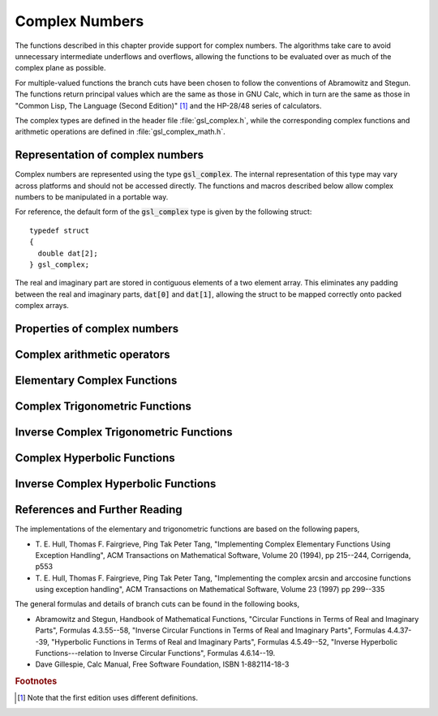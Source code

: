 .. index:: complex numbers

***************
Complex Numbers
***************

The functions described in this chapter provide support for complex
numbers.  The algorithms take care to avoid unnecessary intermediate
underflows and overflows, allowing the functions to be evaluated over 
as much of the complex plane as possible. 

.. FIXME: this still needs to be
.. done for the csc,sec,cot,csch,sech,coth functions

For multiple-valued functions the branch cuts have been chosen to follow
the conventions of Abramowitz and Stegun.
The functions return principal values which are
the same as those in GNU Calc, which in turn are the same as those in
"Common Lisp, The Language (Second Edition)" [#f1]_
and the HP-28/48 series of calculators.

The complex types are defined in the header file :file:`gsl_complex.h`,
while the corresponding complex functions and arithmetic operations are
defined in :file:`gsl_complex_math.h`.

.. index::
   single: representations of complex numbers
   single: polar form of complex numbers
   single: gsl_complex

Representation of complex numbers
=================================

Complex numbers are represented using the type :code:`gsl_complex`. The
internal representation of this type may vary across platforms and
should not be accessed directly. The functions and macros described
below allow complex numbers to be manipulated in a portable way.

For reference, the default form of the :code:`gsl_complex` type is
given by the following struct::

    typedef struct
    {
      double dat[2];
    } gsl_complex;

The real and imaginary part are stored in contiguous elements of a two
element array. This eliminates any padding between the real and
imaginary parts, :code:`dat[0]` and :code:`dat[1]`, allowing the struct to
be mapped correctly onto packed complex arrays.

.. function:: gsl_complex gsl_complex_rect (double x, double y)

   This function uses the rectangular Cartesian components
   :math:`(x,y)` to return the complex number :math:`z = x + i y`.
   An inline version of this function is used when :macro:`HAVE_INLINE`
   is defined.

.. function:: gsl_complex gsl_complex_polar (double r, double theta)

   This function returns the complex number :math:`z = r \exp(i \theta) = r
   (\cos(\theta) + i \sin(\theta))` from the polar representation
   (:data:`r`, :data:`theta`).

.. macro::
   GSL_REAL (z)
   GSL_IMAG (z)

   These macros return the real and imaginary parts of the complex number
   :data:`z`.

.. macro:: GSL_SET_COMPLEX (zp, x, y)

   This macro uses the Cartesian components (:data:`x`, :data:`y`) to set the
   real and imaginary parts of the complex number pointed to by :data:`zp`.
   For example::

     GSL_SET_COMPLEX(&z, 3, 4)

   sets :math:`z` to be :math:`3 + 4i`.

.. macro::
   GSL_SET_REAL (zp,x)
   GSL_SET_IMAG (zp,y)

   These macros allow the real and imaginary parts of the complex number
   pointed to by :data:`zp` to be set independently.

Properties of complex numbers
=============================

.. index:: argument of complex number

.. function:: double gsl_complex_arg (gsl_complex z)

   This function returns the argument of the complex number :data:`z`,
   :math:`\arg(z)`, where :math:`-\pi < \arg(z) <= \pi`.

.. index:: magnitude of complex number

.. function:: double gsl_complex_abs (gsl_complex z)

   This function returns the magnitude of the complex number :data:`z`, :math:`|z|`.

.. function:: double gsl_complex_abs2 (gsl_complex z)

   This function returns the squared magnitude of the complex number
   :data:`z`, :math:`|z|^2`.

.. function:: double gsl_complex_logabs (gsl_complex z)

   This function returns the natural logarithm of the magnitude of the
   complex number :data:`z`, :math:`\log|z|`.  It allows an accurate
   evaluation of :math:`\log|z|` when :math:`|z|` is close to one. The direct
   evaluation of :code:`log(gsl_complex_abs(z))` would lead to a loss of
   precision in this case.

.. index:: complex arithmetic

Complex arithmetic operators
============================

.. function:: gsl_complex gsl_complex_add (gsl_complex a, gsl_complex b)

   This function returns the sum of the complex numbers :data:`a` and
   :data:`b`, :math:`z=a+b`.

.. function:: gsl_complex gsl_complex_sub (gsl_complex a, gsl_complex b)

   This function returns the difference of the complex numbers :data:`a` and
   :data:`b`, :math:`z=a-b`.

.. function:: gsl_complex gsl_complex_mul (gsl_complex a, gsl_complex b)

   This function returns the product of the complex numbers :data:`a` and
   :data:`b`, :math:`z=ab`.

.. function:: gsl_complex gsl_complex_div (gsl_complex a, gsl_complex b)

   This function returns the quotient of the complex numbers :data:`a` and
   :data:`b`, :math:`z=a/b`.

.. function:: gsl_complex gsl_complex_add_real (gsl_complex a, double x)

   This function returns the sum of the complex number :data:`a` and the
   real number :data:`x`, :math:`z=a+x`.

.. function:: gsl_complex gsl_complex_sub_real (gsl_complex a, double x)

   This function returns the difference of the complex number :data:`a` and the
   real number :data:`x`, :math:`z=a-x`.

.. function:: gsl_complex gsl_complex_mul_real (gsl_complex a, double x)

   This function returns the product of the complex number :data:`a` and the
   real number :data:`x`, :math:`z=ax`.

.. function:: gsl_complex gsl_complex_div_real (gsl_complex a, double x)

   This function returns the quotient of the complex number :data:`a` and the
   real number :data:`x`, :math:`z=a/x`.

.. function:: gsl_complex gsl_complex_add_imag (gsl_complex a, double y)

   This function returns the sum of the complex number :data:`a` and the
   imaginary number :math:`iy`, :math:`z=a+iy`.

.. function:: gsl_complex gsl_complex_sub_imag (gsl_complex a, double y)

   This function returns the difference of the complex number :data:`a` and the
   imaginary number :math:`iy`, :math:`z=a-iy`.

.. function:: gsl_complex gsl_complex_mul_imag (gsl_complex a, double y)

   This function returns the product of the complex number :data:`a` and the
   imaginary number :math:`iy`, :math:`z=a*(iy)`.

.. function:: gsl_complex gsl_complex_div_imag (gsl_complex a, double y)

   This function returns the quotient of the complex number :data:`a` and the
   imaginary number :math:`iy`, :math:`z=a/(iy)`.

.. index:: conjugate of complex number

.. function:: gsl_complex gsl_complex_conjugate (gsl_complex z)

   This function returns the complex conjugate of the complex number
   :data:`z`, :math:`z^* = x - i y`.

.. function:: gsl_complex gsl_complex_inverse (gsl_complex z)

   This function returns the inverse, or reciprocal, of the complex number
   :data:`z`, :math:`1/z = (x - i y)/(x^2 + y^2)`.

.. function:: gsl_complex gsl_complex_negative (gsl_complex z)

   This function returns the negative of the complex number
   :data:`z`, :math:`-z = (-x) + i(-y)`.


Elementary Complex Functions
============================

.. index:: square root of complex number

.. function:: gsl_complex gsl_complex_sqrt (gsl_complex z)

   This function returns the square root of the complex number :data:`z`,
   :math:`\sqrt z`. The branch cut is the negative real axis. The result
   always lies in the right half of the complex plane.

.. function:: gsl_complex gsl_complex_sqrt_real (double x)

   This function returns the complex square root of the real number
   :data:`x`, where :data:`x` may be negative.

.. index::
   single: power of complex number
   single: exponentiation of complex number

.. function:: gsl_complex gsl_complex_pow (gsl_complex z, gsl_complex a)

   The function returns the complex number :data:`z` raised to the complex
   power :data:`a`, :math:`z^a`. This is computed as :math:`\exp(\log(z)*a)`
   using complex logarithms and complex exponentials.

.. function:: gsl_complex gsl_complex_pow_real (gsl_complex z, double x)

   This function returns the complex number :data:`z` raised to the real
   power :data:`x`, :math:`z^x`.

.. function:: gsl_complex gsl_complex_exp (gsl_complex z)

   This function returns the complex exponential of the complex number
   :data:`z`, :math:`\exp(z)`.

.. index:: logarithm of complex number

.. function:: gsl_complex gsl_complex_log (gsl_complex z)

   This function returns the complex natural logarithm (base :math:`e`) of
   the complex number :data:`z`, :math:`\log(z)`.  The branch cut is the
   negative real axis. 

.. function:: gsl_complex gsl_complex_log10 (gsl_complex z)

   This function returns the complex base-10 logarithm of
   the complex number :data:`z`, :math:`\log_{10} (z)`.

.. function:: gsl_complex gsl_complex_log_b (gsl_complex z, gsl_complex b)

   This function returns the complex base-:data:`b` logarithm of the complex
   number :data:`z`, :math:`\log_b(z)`. This quantity is computed as the ratio
   :math:`\log(z)/\log(b)`.

.. index:: trigonometric functions of complex numbers

Complex Trigonometric Functions
===============================

.. index::
   single: sin, of complex number

.. function:: gsl_complex gsl_complex_sin (gsl_complex z)

   This function returns the complex sine of the complex number :data:`z`,
   :math:`\sin(z) = (\exp(iz) - \exp(-iz))/(2i)`.

.. index:: cosine of complex number

.. function:: gsl_complex gsl_complex_cos (gsl_complex z)

   This function returns the complex cosine of the complex number :data:`z`,
   :math:`\cos(z) = (\exp(iz) + \exp(-iz))/2`.

.. index:: tangent of complex number

.. function:: gsl_complex gsl_complex_tan (gsl_complex z)

   This function returns the complex tangent of the complex number :data:`z`,
   :math:`\tan(z) = \sin(z)/\cos(z)`.

.. function:: gsl_complex gsl_complex_sec (gsl_complex z)

   This function returns the complex secant of the complex number :data:`z`,
   :math:`\sec(z) = 1/\cos(z)`.

.. function:: gsl_complex gsl_complex_csc (gsl_complex z)

   This function returns the complex cosecant of the complex number :data:`z`,
   :math:`\csc(z) = 1/\sin(z)`.

.. function:: gsl_complex gsl_complex_cot (gsl_complex z)

   This function returns the complex cotangent of the complex number :data:`z`,
   :math:`\cot(z) = 1/\tan(z)`.

.. index:: inverse complex trigonometric functions

Inverse Complex Trigonometric Functions
=======================================

.. function:: gsl_complex gsl_complex_arcsin (gsl_complex z)

   This function returns the complex arcsine of the complex number :data:`z`,
   :math:`\arcsin(z)`. The branch cuts are on the real axis, less than :math:`-1`
   and greater than :math:`1`.

.. function:: gsl_complex gsl_complex_arcsin_real (double z)

   This function returns the complex arcsine of the real number :data:`z`,
   :math:`\arcsin(z)`. For :math:`z` between :math:`-1` and :math:`1`, the
   function returns a real value in the range :math:`[-\pi/2,\pi/2]`. For
   :math:`z` less than :math:`-1` the result has a real part of :math:`-\pi/2`
   and a positive imaginary part.  For :math:`z` greater than :math:`1` the
   result has a real part of :math:`\pi/2` and a negative imaginary part.

.. function:: gsl_complex gsl_complex_arccos (gsl_complex z)

   This function returns the complex arccosine of the complex number :data:`z`,
   :math:`\arccos(z)`. The branch cuts are on the real axis, less than :math:`-1`
   and greater than :math:`1`.

.. function:: gsl_complex gsl_complex_arccos_real (double z)

   This function returns the complex arccosine of the real number :data:`z`,
   :math:`\arccos(z)`. For :math:`z` between :math:`-1` and :math:`1`, the
   function returns a real value in the range :math:`[0,\pi]`. For :math:`z`
   less than :math:`-1` the result has a real part of :math:`\pi` and a
   negative imaginary part.  For :math:`z` greater than :math:`1` the result
   is purely imaginary and positive.

.. function:: gsl_complex gsl_complex_arctan (gsl_complex z)

   This function returns the complex arctangent of the complex number
   :data:`z`, :math:`\arctan(z)`. The branch cuts are on the imaginary axis,
   below :math:`-i` and above :math:`i`.

.. function:: gsl_complex gsl_complex_arcsec (gsl_complex z)

   This function returns the complex arcsecant of the complex number :data:`z`,
   :math:`\arcsec(z) = \arccos(1/z)`.

.. function:: gsl_complex gsl_complex_arcsec_real (double z)

   This function returns the complex arcsecant of the real number :data:`z`,
   :math:`\arcsec(z) = \arccos(1/z)`.

.. function:: gsl_complex gsl_complex_arccsc (gsl_complex z)

   This function returns the complex arccosecant of the complex number :data:`z`,
   :math:`\arccsc(z) = \arcsin(1/z)`.

.. function:: gsl_complex gsl_complex_arccsc_real (double z)

   This function returns the complex arccosecant of the real number :data:`z`,
   :math:`\arccsc(z) = \arcsin(1/z)`.

.. function:: gsl_complex gsl_complex_arccot (gsl_complex z)

   This function returns the complex arccotangent of the complex number :data:`z`,
   :math:`\arccot(z) = \arctan(1/z)`.

.. index::
   single: hyperbolic functions, complex numbers

Complex Hyperbolic Functions
============================

.. function:: gsl_complex gsl_complex_sinh (gsl_complex z)

   This function returns the complex hyperbolic sine of the complex number
   :data:`z`, :math:`\sinh(z) = (\exp(z) - \exp(-z))/2`.

.. function:: gsl_complex gsl_complex_cosh (gsl_complex z)

   This function returns the complex hyperbolic cosine of the complex number
   :data:`z`, :math:`\cosh(z) = (\exp(z) + \exp(-z))/2`.

.. function:: gsl_complex gsl_complex_tanh (gsl_complex z)

   This function returns the complex hyperbolic tangent of the complex number
   :data:`z`, :math:`\tanh(z) = \sinh(z)/\cosh(z)`.

.. function:: gsl_complex gsl_complex_sech (gsl_complex z)

   This function returns the complex hyperbolic secant of the complex
   number :data:`z`, :math:`\sech(z) = 1/\cosh(z)`.

.. function:: gsl_complex gsl_complex_csch (gsl_complex z)

   This function returns the complex hyperbolic cosecant of the complex
   number :data:`z`, :math:`\csch(z) = 1/\sinh(z)`.

.. function:: gsl_complex gsl_complex_coth (gsl_complex z)

   This function returns the complex hyperbolic cotangent of the complex
   number :data:`z`, :math:`\coth(z) = 1/\tanh(z)`.

.. index::
   single: inverse hyperbolic functions, complex numbers

Inverse Complex Hyperbolic Functions
====================================

.. function:: gsl_complex gsl_complex_arcsinh (gsl_complex z)

   This function returns the complex hyperbolic arcsine of the
   complex number :data:`z`, :math:`\arcsinh(z)`.  The branch cuts are on the
   imaginary axis, below :math:`-i` and above :math:`i`.

.. function:: gsl_complex gsl_complex_arccosh (gsl_complex z)

   This function returns the complex hyperbolic arccosine of the complex
   number :data:`z`, :math:`\arccosh(z)`.  The branch cut is on the real
   axis, less than :math:`1`.  Note that in this case we use the negative
   square root in formula 4.6.21 of Abramowitz & Stegun giving
   :math:`\arccosh(z)=\log(z-\sqrt{z^2-1})`.

.. function:: gsl_complex gsl_complex_arccosh_real (double z)

   This function returns the complex hyperbolic arccosine of
   the real number :data:`z`, :math:`\arccosh(z)`.

.. function:: gsl_complex gsl_complex_arctanh (gsl_complex z)

   This function returns the complex hyperbolic arctangent of the complex
   number :data:`z`, :math:`\arctanh(z)`.  The branch cuts are on the real
   axis, less than :math:`-1` and greater than :math:`1`.

.. function:: gsl_complex gsl_complex_arctanh_real (double z)

   This function returns the complex hyperbolic arctangent of the real
   number :data:`z`, :math:`\arctanh(z)`.

.. function:: gsl_complex gsl_complex_arcsech (gsl_complex z)

   This function returns the complex hyperbolic arcsecant of the complex
   number :data:`z`, :math:`\arcsech(z) = \arccosh(1/z)`.

.. function:: gsl_complex gsl_complex_arccsch (gsl_complex z)

   This function returns the complex hyperbolic arccosecant of the complex
   number :data:`z`, :math:`\arccsch(z) = \arcsinh(1/z)`.

.. function:: gsl_complex gsl_complex_arccoth (gsl_complex z)

   This function returns the complex hyperbolic arccotangent of the complex
   number :data:`z`, :math:`\arccoth(z) = \arctanh(1/z)`.

References and Further Reading
==============================

The implementations of the elementary and trigonometric functions are
based on the following papers,

* T. E. Hull, Thomas F. Fairgrieve, Ping Tak Peter Tang,
  "Implementing Complex Elementary Functions Using Exception
  Handling", ACM Transactions on Mathematical Software, Volume 20
  (1994), pp 215--244, Corrigenda, p553

* T. E. Hull, Thomas F. Fairgrieve, Ping Tak Peter Tang,
  "Implementing the complex arcsin and arccosine functions using exception
  handling", ACM Transactions on Mathematical Software, Volume 23
  (1997) pp 299--335

The general formulas and details of branch cuts can be found in the
following books,

* Abramowitz and Stegun, Handbook of Mathematical Functions,
  "Circular Functions in Terms of Real and Imaginary Parts", Formulas
  4.3.55--58,
  "Inverse Circular Functions in Terms of Real and Imaginary Parts",
  Formulas 4.4.37--39,
  "Hyperbolic Functions in Terms of Real and Imaginary Parts",
  Formulas 4.5.49--52,
  "Inverse Hyperbolic Functions---relation to Inverse Circular Functions",
  Formulas 4.6.14--19.

* Dave Gillespie, Calc Manual, Free Software Foundation, ISBN
  1-882114-18-3

.. rubric:: Footnotes

.. [#f1] Note that the first edition uses different definitions.
